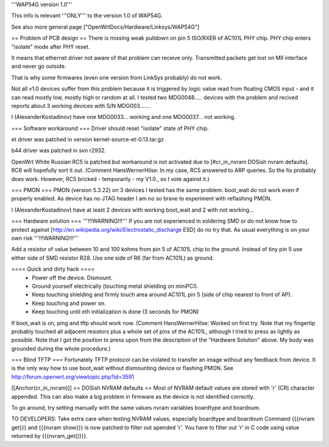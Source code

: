 '''WAP54G version 1.0'''

This info is relevant '''ONLY''' to the version 1.0 of WAP54G.

See also more general page ["OpenWrtDocs/Hardware/Linksys/WAP54G"]

== Problem of PCB design ==
There is missing weak pulldown on pin 5 ISO/RXER of AC101L PHY chip. PHY chip enters "isolate" mode after PHY reset.

It means that ethernet driver not aware of that problem can receive only. Transmitted packets get lost on MII interface and never go outside.

That is why some firmwares (even one version from LinkSys probably) do not work.

Not all v1.0 devices suffer from this problem because it is triggered by logic value read from floating CMOS input - and it can read mostly low, mostly high or random at all. I tested two MDG0048..... devices with the problem and recived reports about 3 working devices with S/N MDG003.......

I (AlexanderKostadinov) have one MDG0033... working and one MDG0037... not working.

=== Software workaround ===
Driver should reset "isolate" state of PHY chip.

et driver was patched in version kernel-source-et-0.13.tar.gz

b44 driver was patched in svn r2932.

OpenWrt White Russian RC5 is patched but workaround is not activated due to [#cr_in_nvram DOSish nvram defaults]. RC6 will hopefully sort it out.
(Comment HansWernerHilse: In my case, RC5 answered to ARP queries. So the fix probably does work. However, RC5 bricked - temporarily - my V1.0., so I vote against it.)

=== PMON ===
PMON (version 5.3.22) on 3 devices I tested has the same problem. boot_wait do not work even if properly enabled. As device has no JTAG header I am no so brave to experiment with reflashing PMON.

I (AlexanderKostadinov) have at least 2 devices with working boot_wait and 2 with not working...

=== Hardware solution ===
'''!!!WARNING!!!''' If you are not experienced in soldering SMD or do not know how to protect against [http://en.wikipedia.org/wiki/Electrostatic_discharge ESD] do no try that. As usual everything is on your own risk '''!!!WARNING!!!'''

Add a resistor of value between 10 and 100 kohms from pin 5 of AC101L chip to the ground. Instead of tiny pin 5 use either side of SMD resistor R28. Use one side of R6 (far from AC101L) as ground.

==== Quick and dirty hack ====
 * Power off the device. Dismount.
 * Ground yourself electrically (touching metal shielding on miniPCI).
 * Keep touching shielding and firmly touch area around AC101L pin 5 (side of chip nearest to front of AP).
 * Keep touching and power on.
 * Keep touching until eth initialization is done (3 seconds for PMON)

If boot_wait is on, ping and tftp should work now.
(Comment HansWernerHilse: Worked on first try. Note that my fingertip probably touched all adjacent resistors plus a whole set of pins of the AC101L, although I tried to press as lightly as possible. Note that I got the position to press upon from the description of the "Hardware Solution" above. My body was grounded during the whole procedure.)

=== Blind TFTP ===
Fortunately TFTP protocol can be violated to transfer an image without any feedback from device. It is the only way how to use boot_wait without dismounting device or flashing PMON. See http://forum.openwrt.org/viewtopic.php?id=3591

[[Anchor(cr_in_nvram)]]
== DOSish NVRAM defaults ==
Most of NVRAM default values are stored with '\r' (CR) character appended. This can also make a big problem in firmware as the device is not identified correctly.

To go around, try setting manually with the same values nvram variables boardtype and boardnum.

TO DEVELOPERS: Take extra care when testing NVRAM values, especially boardtype and boardnum Command {{{nvram get}}} and {{{nvram show}}} is now patched to filter out apended '\r'. You have to filter out '\r' in C code using value returned by {{{nvram_get()}}}.
